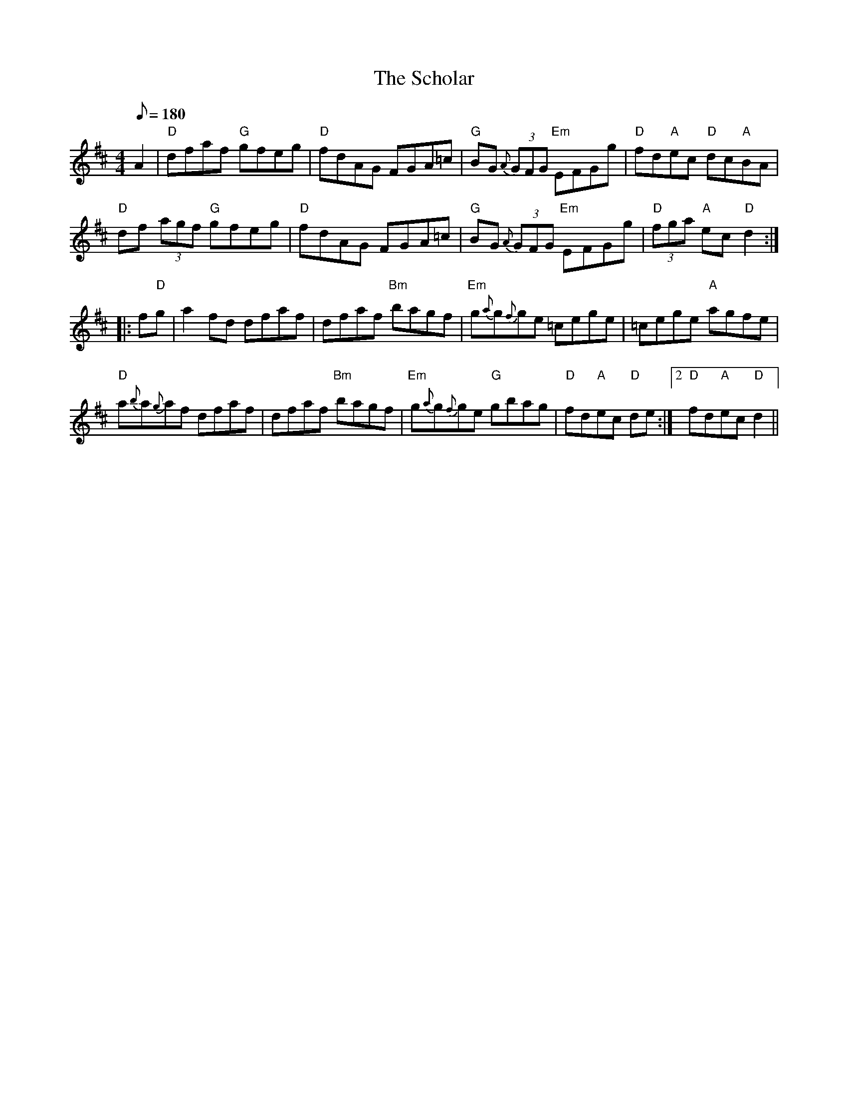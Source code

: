 X: 2
T:Scholar, The
M:4/4
L:1/8
Q:180
R:March
K:D
A2|"D"dfaf "G"gfeg|"D"fdAG FGA=c|
"G"BG {A}(3GFG "Em"EFGg|"D"fd"A"ec "D"dc"A"BA|!
"D"df (3agf "G"gfeg|"D"fdAG FGA=c|
"G"BG {A}(3GFG "Em"EFGg|"D"(3fga "A"ec "D"d2::!
f"D"g|a2fd dfaf|dfaf "Bm"bagf|
"Em"g{a}g{f}ge =cege|=cege "A"agfe|!
"D"a{b}a{g}af dfaf|dfaf "Bm"bagf|
"Em"g{a}g{f}ge "G"gbag|
1"D"fd"A"ec "D"de:|2"D"fd"A"ec "D"d2||
